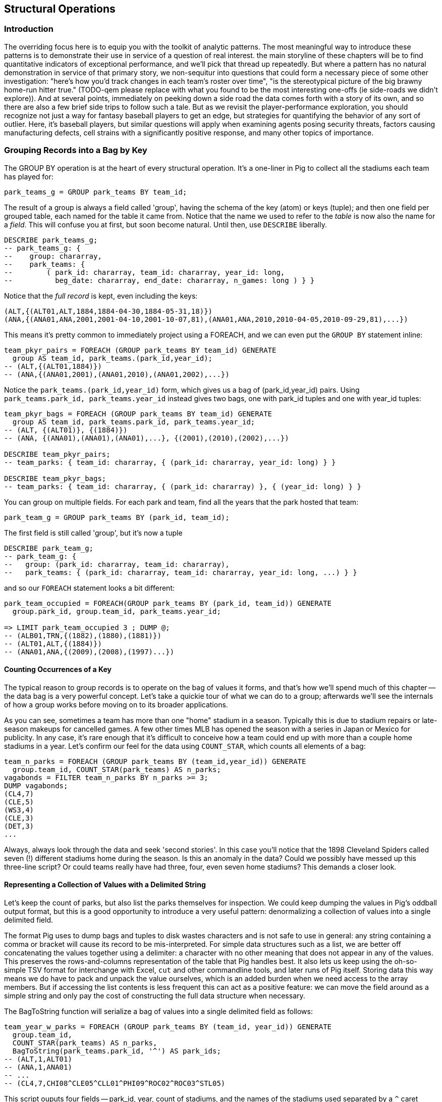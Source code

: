 
== Structural Operations

=== Introduction

The overriding focus here is to equip you with the toolkit of analytic patterns.
The most meaningful way to introduce these patterns is to demonstrate their use in service of a question of real interest.
the main storyline of these chapters will be to find quantitative indicators of exceptional performance, and we'll pick that thread up repeatedly.
But where a pattern has no natural demonstration in service of that primary story, we non-sequitur into questions that could form a necessary piece of some other investigation:
"here's how you'd track changes in each team's roster over time", "is the stereotypical picture of the big brawny home-run hitter true." (TODO-qem please replace with what you found to be the most interesting one-offs (ie side-roads we didn't explore)).
And at several points, immediately on peeking down a side road the data comes forth with a story of its own, and so there are also a few brief side trips to follow such a tale.
But as we revisit the player-performance exploration, you should recognize not just a way for fantasy baseball players to get an edge, but strategies for quantifying the behavior of any sort of outlier. Here, it's baseball players, but similar questions will apply when examining agents posing security threats, factors causing manufacturing defects, cell strains with a significantly positive response, and many other topics of importance.

=== Grouping Records into a Bag by Key

The GROUP BY operation is at the heart of every structural operation. It's a
one-liner in Pig to collect all the stadiums each team has played for:

------
park_teams_g = GROUP park_teams BY team_id;
------

The result of a group is always a field called 'group', having the schema of
the key (atom) or keys (tuple); and then one field per grouped table, each
named for the table it came from. Notice that the name we used to refer to
the _table_ is now also the name for a _field_. This will confuse you at
first, but soon become natural. Until then, use `DESCRIBE` liberally.

------
DESCRIBE park_teams_g;
-- park_teams_g: {
--    group: chararray,
--    park_teams: {
--        ( park_id: chararray, team_id: chararray, year_id: long,
--          beg_date: chararray, end_date: chararray, n_games: long ) } }
------

Notice that the _full record_ is kept, even including the keys:

------
(ALT,{(ALT01,ALT,1884,1884-04-30,1884-05-31,18)})
(ANA,{(ANA01,ANA,2001,2001-04-10,2001-10-07,81),(ANA01,ANA,2010,2010-04-05,2010-09-29,81),...})
------

This means it's pretty common to immediately project using a FOREACH, and we
can even put the `GROUP BY` statement inline:

------
team_pkyr_pairs = FOREACH (GROUP park_teams BY team_id) GENERATE
  group AS team_id, park_teams.(park_id,year_id);
-- (ALT,{(ALT01,1884)})
-- (ANA,{(ANA01,2001),(ANA01,2010),(ANA01,2002),...})
------

Notice the `park_teams.(park_id,year_id)` form, which gives us a bag of
(park_id,year_id) pairs. Using `park_teams.park_id, park_teams.year_id`
instead gives two bags, one with park_id tuples and one with year_id tuples:

------
team_pkyr_bags = FOREACH (GROUP park_teams BY team_id) GENERATE
  group AS team_id, park_teams.park_id, park_teams.year_id;
-- (ALT, {(ALT01)}, {(1884)})
-- (ANA, {(ANA01),(ANA01),(ANA01),...}, {(2001),(2010),(2002),...})

DESCRIBE team_pkyr_pairs;
-- team_parks: { team_id: chararray, { (park_id: chararray, year_id: long) } }

DESCRIBE team_pkyr_bags;
-- team_parks: { team_id: chararray, { (park_id: chararray) }, { (year_id: long) } }
------

You can group on multiple fields.  For each park and team, find all the years
that the park hosted that team:

------
park_team_g = GROUP park_teams BY (park_id, team_id);
------

The first field is still called 'group', but it's now a tuple

------
DESCRIBE park_team_g;
-- park_team_g: {
--   group: (park_id: chararray, team_id: chararray),
--   park_teams: { (park_id: chararray, team_id: chararray, year_id: long, ...) } }
------

and so our `FOREACH` statement looks a bit different:

------
park_team_occupied = FOREACH(GROUP park_teams BY (park_id, team_id)) GENERATE
  group.park_id, group.team_id, park_teams.year_id;

=> LIMIT park_team_occupied 3 ; DUMP @;
-- (ALB01,TRN,{(1882),(1880),(1881)})
-- (ALT01,ALT,{(1884)})
-- (ANA01,ANA,{(2009),(2008),(1997)...})
------

==== Counting Occurrences of a Key

The typical reason to group records is to operate on the bag of values it
forms, and that's how we'll spend much of this chapter -- the data bag is a
very powerful concept. Let's take a quickie tour of what we can do to a
group; afterwards we'll see the internals of how a group works before moving
on to its broader applications.

As you can see, sometimes a team has more than one "home" stadium in a
season. Typically this is due to stadium repairs or late-season makeups for
cancelled games. A few other times MLB has opened the season with a series in
Japan or Mexico for publicity. In any case, it's rare enough that it's
difficult to conceive how a team could end up with more than a couple home
stadiums in a year. Let's confirm our feel for the data using `COUNT_STAR`,
which counts all elements of a bag:

------
team_n_parks = FOREACH (GROUP park_teams BY (team_id,year_id)) GENERATE
  group.team_id, COUNT_STAR(park_teams) AS n_parks;
vagabonds = FILTER team_n_parks BY n_parks >= 3;
DUMP vagabonds;
(CL4,7)
(CLE,5)
(WS3,4)
(CLE,3)
(DET,3)
...
------

Always, always look through the data and seek 'second stories'. In this case
you'll notice that the 1898 Cleveland Spiders called seven (!) different
stadiums home during the season. Is this an anomaly in the data? Could we
possibly have messed up this three-line script? Or could teams really have had
three, four, even seven home stadiums? This demands a closer look.

==== Representing a Collection of Values with a Delimited String

Let's keep the count of parks, but also list the parks themselves for
inspection.  We could keep dumping the values in Pig's oddball output format,
but this is a good opportunity to introduce a very useful pattern:
denormalizing a collection of values into a single delimited field.

The format Pig uses to dump bags and tuples to disk wastes characters and is not safe to use in
general: any string containing a comma or bracket will cause its record to be mis-interpreted. For
simple data structures such as a list, we are better off concatenating the values together using a
delimiter: a character with no other meaning that does not appear in any of the values. This
preserves the rows-and-columns representation of the table that Pig handles best. It also lets us
keep using the oh-so-simple TSV format for interchange with Excel, `cut` and other commandline
tools, and later runs of Pig itself. Storing data this way means we do have to pack and unpack the
value ourselves, which is an added burden when we need access to the array members. But if accessing
the list contents is less frequent this can act as a positive feature: we can move the field around
as a simple string and only pay the cost of constructing the full data structure when necessary.

The BagToString function will serialize a bag of values into a single
delimited field as follows:

------
team_year_w_parks = FOREACH (GROUP park_teams BY (team_id, year_id)) GENERATE
  group.team_id,
  COUNT_STAR(park_teams) AS n_parks,
  BagToString(park_teams.park_id, '^') AS park_ids;
-- (ALT,1,ALT01)
-- (ANA,1,ANA01)
-- ...
-- (CL4,7,CHI08^CLE05^CLL01^PHI09^ROC02^ROC03^STL05)
------

This script ouputs four fields -- park_id, year, count of stadiums, and the
names of the stadiums used separated by a `^` caret delimiter. Like colon
':', comma `,`, and slash '/', it doesn't need to be escaped at the
commandline; like those and semicolon `;`, pipe `|`, and bang `!`, it is
visually lightweight and can be avoided within a value.  Don't use the wrong
delimiter for addresses ("Fargo, ND"), dates ("2014-08-08T12:34:56+00:00"),
paths (`/tmp/foo`) or unsanitized free text (`It's a girl! ^_^ \m/ |:-)`).

Since the park ids are formed from the first characters of the city name, we
can recognize that the Spiders' home fields include two stadiums in Cleveland
plus "home" stadiums in Philadelphia, Rochester, St. Louis, and Chicago.
These aren't close enough to be alternatives in case of repairs, and 1898
baseball did not call for publicity tours. Were they rotating among these
fields, or just spending a day or so at each? Let's see how many were played
at each stadium.

==== Representing a Complex Data Structure with a Delimited String

Instead of a simple list of park ids, we'd now like to serialize a collection
of (park id, number of games) pairs. We can handle this case, and the case
where we want to serialize an object with simple attribute-value pairs, by
using two delimiters: one for separating list elements and one for delimiting
its contents.

--------
team_year_w_pkgms = FOREACH (GROUP park_teams BY (team_id,year_id)) {
  pty_ordered     = ORDER park_teams BY n_games DESC;
  pk_ng_pairs     = FOREACH pty_ordered GENERATE
    CONCAT(park_id, ':', (chararray)n_games) AS pk_ng_pair;
  GENERATE group.team_id, group.year_id,
    COUNT_STAR(park_teams) AS n_parks,
    BagToString(pk_ng_pairs,'|') AS pk_ngs;
  };
--------

Whoa, a few new things going on here. We've snuck the ORDER BY statement into
a few previous examples even though it won't be covered until later in the
chapter (REF), but always as a full-table operator. Here we're using it
within the body of a FOREACH to sort each bag locally, rather than a total
sort of the table as a whole. In most cases an ORDER BY in the first slot (as
the above) has the nice property of being "free": we just ask Hadoop to do a
secondary-sort on the data as it lands on the reducer.

After the `ORDER BY` statement, we use a _nested_ `FOREACH` to staple each
park onto the number of games at that park, delimited with a colon. (Along
the way you'll see we also typecast the n_games value, since the CONCAT
method expects a `chararray`.) The final GENERATE line creates records naming
the team, the count of parks, and the list of park-usages pairs:

------
ALT  1   ALT01:18
ANA  1   ANA01:82
...
CL4  7   CLE05:40|PHI09:9|STL05:2|ROC02:2|CLL01:2|CHI08:1|ROC03:1
------


Out of http://www.baseball-reference.com/teams/CLV/1898.shtml[156 games] that
season, the Spiders played only 42 in Cleveland. They held 15 "home games" in
other cities, and played _ninety-nine_ away games -- in all, nearly
three-quarters of their season on the road.

The http://www.baseballlibrary.com/chronology/byyear.php?year=1898[Baseball
Library Chronology] sheds some light. It turns out that labor problems
prevented play at their home or any other stadium in Cleveland for a stretch
of time, and so they relocated to Philadelphia while that went on. What's
more, on June 19th police arrested the entire team _during_ footnote:[The
Baseball Library Chronology does note that "not so coincidentally‚ the
Spiders had just scored to go ahead 4-3‚ so the arrests assured Cleveland of
a victory."  Sounds like the officers, not devoid of hometown pride, might
have enjoyed a few innings of the game first.] a home game for violating the
Sunday "blue laws" footnote:[As late as 1967, selling a 'Corning Ware dish
with lid' in Ohio was still enough to get you convicted of "Engaging in
common labor on Sunday":
www.leagle.com/decision/19675410OhioApp2d44_148]. Little wonder the Spiders
decided to take their talents elsewhere than Cleveland! The following year
they played 50 straight on the road, won fewer than 13% of their games
overall (20-134, the worst single-season record ever) and immediately
disbanded at season's end.

==== Representing a Complex Data Structure with a JSON-encoded String

So their extreme position is not a mistake; is it an anomaly? The first three
characters of the park id mirror the city name, so we can identify not just
alternative parks but season spent in alternative cities. And since an 1898
season is quite pre-modern, let's also keep around the year_id field to see
what it says.

------
-- Prepare the city field
pktm_city     = FOREACH park_teams GENERATE
  team_id, year_id, park_id, n_games,
  SUBSTRING(park_id, 0,3) AS city;

-- First grouping: stats about each city of residence
pktm_stats = FOREACH (GROUP pktm_city BY (team_id, year_id, city)) {
  pty_ordered   = ORDER   pktm_city BY n_games DESC;
  pk_ct_pairs   = FOREACH pty_ordered GENERATE CONCAT(park_id, ':', (chararray)n_games);
  GENERATE
    group.team_id,
    group.year_id,
    group.city                   AS city,
    COUNT_STAR(pktm_city)        AS n_parks,
    SUM(pktm_city.n_games)       AS n_city_games,
    MAX(pktm_city.n_games)       AS max_in_city,
    BagToString(pk_ct_pairs,'|') AS parks
    ;
};

------

The records we're forming are significantly more complex this time. With
fields of numbers or constrained categorical values, stapling together
delimited values is a fine approach. But when fields become this complex, or
when there's any danger of stray delimiters sneaking into the record, if
you're going to stick with TSV you are better off using JSON encoding to
serialize the field. It's a bit more heavyweight but nearly as portable, and
it happy bundles complex structures and special characters to hide within TSV
files. footnote:[And if nether JSON nor simple-delimiter is appropriate, use
Parquet or Trevni, big-data optimized formats that support complex data
structures. As we'll explain in chapter (REF), those are your three choices:
TSV with delimited fields; TSV with JSON fields or JSON lines on their own;
or Parquet/Trevni. We don't recommend anything further.]

TODO: make the code better match the story here, make the record a bit less
byzantine.

------
-- Next, assemble full picture:
farhome_gms = FOREACH (GROUP pktm_stats BY (team_id, year_id)) {
  pty_ordered   = ORDER   pktm_stats BY n_city_games DESC;
  city_pairs    = FOREACH pty_ordered GENERATE CONCAT(city, ':', (chararray)n_city_games);
  n_home_gms    = SUM(pktm_stats.n_city_games);
  n_main_city   = MAX(pktm_stats.n_city_games);
  n_main_park   = MAX(pktm_stats.max_in_city);
  -- a nice trick to make the modern-ness easily visible while scanning the data:
  is_modern     = (group.year_id >= 1905 ? 'mod' : NULL);
  --
  GENERATE group.team_id, group.year_id,
    is_modern                      AS is_modern,
    n_home_gms                     AS n_home_gms,
    n_home_gms - n_main_city       AS n_farhome_gms,
    n_home_gms - n_main_park       AS n_althome_games,
    COUNT_STAR(pktm_stats)         AS n_cities,
    BagToString(city_pairs,'|')    AS cities,
    BagToString(pktm_stats.parks,'|')    AS parks
    ;
};
farhome_gms = ORDER farhome_gms BY n_cities DESC, n_farhome_gms DESC;

------

Here's a sample of the output:

------
CL4	1898	   	57	17	17	6	CLE:40|PHI:9|ROC:3|STL:2|CLL:2|CHI:1	CLE05:40|PHI09:9|ROC02:2|ROC03:1|STL05:2|CLL01:2|CHI08:1
CLE	1902	   	65	5 	5 	5	CLE:60|FOR:2|COL:1|CAN:1|DAY:1   CLE05:60|FOR03:2|COL03:1|CAN01:1|DAY01:1
...
MON	2003	mod	81	22	22	2	MON:59|SJU:22                       	MON02:59|SJU01:22
MON	2004	mod	80	21	21	2	MON:59|SJU:21                       	MON02:59|SJU01:21
...
CHA	1969	mod	81	11	11	2	CHI:70|MIL:11                       	CHI10:70|MIL05:11
CHA	1968	mod	81	9 	9 	2	CHI:72|MIL:9                        	CHI10:72|MIL05:9
BRO	1957	mod	77	8 	8 	2	NYC:69|JER:8                        	NYC15:69|JER02:8
------

Inspecting the data answers the question of whether the Spiders were an
outlier: no. Considered against the teams of their era, they look much more
normal. In the early days baseball was still literally getting its act together
and teams hopped around frequently. Since 1905, no team has seen home bases
in three cities, and the three cases where a team spent any significant time
in an alternate city each tell a notable story.

In 2003 and 2004, les pauvres Montreal Expos were sentenced to play 22 "home"
games in San Juan (Puerto Rico) and only 59 back in Montreal. The rudderless
franchise had been sold back to the league itself and was being shopped
around in preparation for a move to Washington, DC. With no real stars, no
home-town enthusiasm, and no future in Montreal, MLB took the opportunity to
build its burgeoning fanbase in Latin America and so deployed the team to
Puerto Rico part-time. The 1968-1969 Chicago White Sox (CHA) were similarly
nation-building in Milwaukee; the owner of the 1956-1957 Brooklyn Dodgers
slipped them away for a stint in New Jersey in order to pressure Brooklyn for
a new stadium.

You won't always want to read a second story to the end as we have here, but
it's important to at least identify unusual features of your data set -- they
may turn out to explain more than you'd think.

NOTE: In traditional analysis with sampled data, edge cases undermine the
data, presenting the spectre of a non-representative sample or biased
result. In big data analysis on comprehensive data, the edge cases _prove_
the data. Here's what we mean. Since 1904, only a very few teams have
multiple home stadiums, and no team has had more than two home stadiums in a
season. Home-field advantage gives a significant edge: the home team plays
the deciding half of the final inning, their roster is constructed to take
advantage of the ballpark's layout, and players get to eat home-cooked meals,
enjoy the cheers of encouraging fans, and spend a stretch of time in one
location. The Spiders and Les Expos and a few others enjoyed only part of
those advantages. XX % of our dataset is pre-modern and Y% had six or more
home games in multiple cities.

With a data set this small there's no good way to control for these unusual
circumstances, and so they represent outliers that taint our results. With a
large and comprehensive data set those small fractions would represent
analyzable populations of their own. With millions of seasons, we could
conceivably baseline the jet-powered computer-optimized schedules of the
present against the night-train wanderjahr of Cleveland Spiders and other
early teams.

=== Group and Aggregate

Some of the happiest moments you can have analyzing a massive data set come
when you are able to make it a slightly less-massive data set.  Aggregate
functions -- ones that turn the whole of a group into a scalar value -- are
the best path to this joy.

==== Aggregate Statistics of a Group

In the previous chapter, we used each player's seasonal counting stats --
hits, home runs, and so forth -- to estimate seasonal rate stats -- how well
they get on base (OPS), how well they clear the bases (SLG) and an overall
estimate of offensive performance (OBP). But since we were focused on
pipeline operations, we only did so on a season-by-season basis.

A group-and-aggregate on the seasonal stats starts us on the path to
characterizing each player's career:

------
bat_careers = FOREACH (GROUP bat_seasons BY player_id) {
  team_ids = DISTINCT bat_seasons.team_id;
  totG   = SUM(bat_seasons.G);   totPA  = SUM(bat_seasons.PA);  totAB  = SUM(bat_seasons.AB);
  totH   = SUM(bat_seasons.H);   totBB  = SUM(bat_seasons.BB);  totHBP = SUM(bat_seasons.HBP); totR   = SUM(bat_seasons.R);
  toth1B = SUM(bat_seasons.h1B); toth2B = SUM(bat_seasons.h2B); toth3B = SUM(bat_seasons.h3B); totHR  = SUM(bat_seasons.HR);
  OBP    = 1.0*(totH + totBB + totHBP) / totPA;
  SLG    = 1.0*(toth1B + 2*toth2B + 3*toth3B + 4*totHR) / totAB;
  GENERATE
    group                          AS player_id,
    COUNT_STAR(bat_seasons)        AS n_seasons,
    COUNT_STAR(team_ids)           AS n_distinct_teams,
    MIN(bat_seasons.year_id)	     AS beg_year,
    MAX(bat_seasons.year_id)       AS end_year,
    totG   AS G,   totPA  AS PA,  totAB  AS AB,
    totH   AS H,   totBB  AS BB,  totHBP AS HBP,
    toth1B AS h1B, toth2B AS h2B, toth3B AS h3B, totHR AS HR,
    OBP AS OBP, SLG AS SLG, (OBP + SLG) AS OPS
    ;
};

------

==== Completely Summarizing a Field


In the preceding case, the aggregate functions were used to create an output
table with similar structure to the input table, but at a coarser-grained
relational level: career rather than season. The result was a new table to
analyze, not a conceptual report.

Statistical aggregations also let you summarize groups and tables with
well-understood descriptive statistics. By sketching their essential
characteristics at dramatically smaller size, we make the data easier to work
with but more importantly we make it possible to comprehend.

The following functions are built in to Pig:

* Count of all values: `COUNT_STAR(bag)`
* Count of non-Null values: `COUNT(bag)`
* Minimum / Maximum non-Null value: `MIN(bag)` / `MAX(bag)`
* Sum of non-Null values: `SUM(bag)`
* Average of non-Null values: `AVG(bag)`

There are a few additional summary functions that aren't native features of Pig, but are offered by
Linkedin's might-as-well-be-native DataFu package. footnote:[If you've forgotten/never quite learned
what those functions mean, hang on for just a bit and we'll demonstrate them in context. If that
still doesn't do it, set a copy of http://www.amazon.com/dp/039334777X[Naked Statistics] or
http://www.amazon.com/Head-First-Statistics-Dawn-Griffiths/dp/0596527586[Head First Statistics] next
to this book. Both do a good job of efficiently imparting what these functions mean and how to use
them without assuming prior expertise or interest in mathematics. This is important material
though. Every painter of landscapes must know how to convey the essence of a
https://www.youtube.com/watch?v=YLO7tCdBVrA[happy little tree] using a few deft strokes and not the
prickly minutae of its 500 branches; the above functions are your brushes footnote:[Artist/Educator
Bob Ross: "Anyone can paint, all you need is a dream in your heart and a little bit of practice" --
hopefully you're feeling the same way about Big Data analysis.].

* Cardinality (i.e. the count of distinct values): combine the `DISTINCT` operation and the `COUNT_STAR` function as demonstrated below, or use the DataFu `HyperLogLogPlusPlus` UDF
* Variance of non-Null values: `VAR(bag)`, using the `datafu.pig.stats.VAR` UDF
* Standard Deviation of non-Null values: `SQRT(VAR(bag))`
* Quantiles: `Quantile(bag)` or `StreamingQuantile(bag)`
* Median (50th Percentile Value) of a Bag: `Median(bag)` or `StreamingMedian(bag)`

The previous chapter (REF) has details on how to use UDFs, and so we're going to leave the details
of that to the sample code. You'll also notice we list two functions for quantile and for median.
Finding the exact median or other quantiles (as the Median/Quantile UDFs do) is costly at large
scale, and so a good approximate algorithm (StreamingMedian/StreamingQuantile) is well
appreciated. Since the point of this stanza is to characterize the values for our own sense-making,
the approximate algorithms are appropriate. We'll have much more to say about why finding quantiles
is costly, why finding averages isn't, and what to do about it in the Statistics chapter (REF).

------
weight_yr_stats = FOREACH (GROUP bat_seasons BY year_id) {
  dist         = DISTINCT bat_seasons.weight;
  sorted_a     = FILTER   bat_seasons.weight BY weight IS NOT NULL;
  sorted       = ORDER    sorted_a BY weight;
  some         = LIMIT    dist.weight 5;
  n_recs       = COUNT_STAR(bat_seasons);
  n_notnulls   = COUNT(bat_seasons.weight);
  GENERATE
    group,
    AVG(bat_seasons.weight)        AS avg_val,
    SQRT(VAR(bat_seasons.weight))  AS stddev_val,
    MIN(bat_seasons.weight)        AS min_val,
    FLATTEN(ApproxEdgeile(sorted)) AS (p01, p05, p50, p95, p99),
    MAX(bat_seasons.weight)        AS max_val,
    --
    n_recs                         AS n_recs,
    n_recs - n_notnulls            AS n_nulls,
    COUNT_STAR(dist)               AS cardinality,
    SUM(bat_seasons.weight)        AS sum_val,
    BagToString(some, '^')         AS some_vals
    ;
};

------

==== Summarizing Aggregate Statistics of a Full Table

To summarize the statistics of a full table, we use a `GROUP ALL` statement. That is, instead of `GROUP [table] BY [key]`, write `GROUP [table] ALL`. Everything else is as usual:

.Summary of Weight Field
------
weight_summary = FOREACH (GROUP bat_seasons ALL) {
  dist         = DISTINCT bat_seasons.weight;
  sorted_a     = FILTER   bat_seasons.weight BY weight IS NOT NULL;
  sorted       = ORDER    sorted_a BY weight;
  some         = LIMIT    dist.weight 5;
  n_recs       = COUNT_STAR(bat_seasons);
  n_notnulls   = COUNT(bat_seasons.weight);
  GENERATE
    group,
    AVG(bat_seasons.weight)             AS avg_val,
    SQRT(VAR(bat_seasons.weight))       AS stddev_val,
    MIN(bat_seasons.weight)             AS min_val,
    FLATTEN(ApproxEdgeile(sorted))  AS (p01, p05, p50, p95, p99),
    MAX(bat_seasons.weight)             AS max_val,
    n_recs                          AS n_recs,
    n_recs - n_notnulls             AS n_nulls,
    COUNT_STAR(dist)                AS cardinality,
    SUM(bat_seasons.weight)         AS sum_val,
    BagToString(some, '^')          AS some_vals
    ;
};
------

As we hope you readily recognize, using the `GROUP ALL` operation can be
dangerous, as it requires bringing all the data onto a single reducer.

We're safe here, even on larger datasets, because all but one of the
functions we supplied above are efficiently 'algebraic': they can be
significantly performed in the map phase and combiner'ed. This eliminates
most of the data before the reducer. The cardinality calculation, done here
with a nested DISTINCT operation, is the only real contributor to
reducer-side data size. For this dataset its size is manageable, and if it
weren't there is a good approximate cardinality function. We'll explain the
why and the how of algebraic functions and these approximate methods in the
Statistics chapter.  But you'll get a good feel for what is and isn't
efficient through the examples in this chapter.)
    
NOTE: Note the syntax of the full-table group statement. There's no I in
TEAM, and no BY in GROUP ALL.

==== Summarizing the Length of a String Field

We showed how to examine the constituents of a string field in the preceding
chapter, under "Tokenizing a String" (REF). But for forensic purposes similar
to the prior example, it's useful to summarize their length distribution.

.Summary of a String Field
------
name_first_summary_0 = FOREACH (GROUP bat_seasons ALL) {
  dist       = DISTINCT bat_seasons.name_first;
  lens       = FOREACH  bat_seasons GENERATE SIZE(name_first) AS len;
  --
  n_recs     = COUNT_STAR(bat_seasons);
  n_notnulls = COUNT(bat_seasons.name_first);
  --
  examples   = LIMIT    dist.name_first 5;
  snippets   = FOREACH  examples GENERATE (SIZE(name_first) > 15 ? CONCAT(SUBSTRING(name_first, 0, 15),'…') : name_first) AS val;
  GENERATE
    group,
    'name_first'                   AS var:chararray,
    MIN(lens.len)                  AS minlen,
    MAX(lens.len)                  AS maxlen,
    --
    AVG(lens.len)                  AS avglen,
    SQRT(VAR(lens.len))            AS stdvlen,
    SUM(lens.len)                  AS sumlen,
    --
    n_recs                         AS n_recs,
    n_recs - n_notnulls            AS n_nulls,
    COUNT_STAR(dist)               AS cardinality,
    MIN(bat_seasons.name_first)    AS minval,
    MAX(bat_seasons.name_first)    AS maxval,
    BagToString(snippets, '^')     AS examples,
    lens  AS lens
    ;
};

name_first_summary = FOREACH name_first_summary_0 {
  sortlens   = ORDER lens  BY len;
  pctiles    = ApproxEdgeile(sortlens);
  GENERATE
    var,
    minlen, FLATTEN(pctiles) AS (p01, p05, p10, p50, p90, p95, p99), maxlen,
    avglen, stdvlen, sumlen,
    n_recs, n_nulls, cardinality,
    minval, maxval, examples
    ;
};

------

=== Calculating the Distribution of Numeric Values with a Histogram

One of the most common uses of a group-and-aggregate is to create a histogram
showing how often each value (or range of values) of a field occur. This
calculates the distribution of seasons played -- that is, it counts the
number of players whose career lasted only a single season; who played for
two seasons; and so forth, up

.Histogram of Number of Seasons
------
vals = FOREACH bat_careers GENERATE n_seasons AS bin;
seasons_hist = FOREACH (GROUP vals BY bin) GENERATE
  group AS bin, COUNT_STAR(vals) AS ct;

vals = FOREACH (GROUP bat_seasons BY (player_id, name_first, name_last)) GENERATE
  COUNT_STAR(bat_seasons) AS bin, flatten(group);
seasons_hist = FOREACH (GROUP vals BY bin) {
  some_vals = LIMIT vals 3;
  GENERATE group AS bin, COUNT_STAR(vals) AS ct, BagToString(some_vals, '|');
};
------

So the pattern here is to

* project only the values,
* Group by the values,
* Produce the group as key and the count as value.

==== Binning Data for a Histogram

Generating a histogram for games just as above produces mostly-useless output. There's no material difference between a career of 2000 games and one of 2001 games, but each value receives its own count -- making it hard to distinguish the density of 1-, 2-, and 3-count bins near 1000 games from the 1-, 2-, and 3-count bins near 1500 games. 

------
-- Meaningless
G_vals = FOREACH bat_seasons GENERATE G AS val;
G_hist = FOREACH (GROUP G_vals BY val) GENERATE
  group AS val, COUNT_STAR(G_vals) AS ct;
------

Instead, we will bin the data: divide by the bin size (50 in this case), force it to be a whole number using the `FLOOR` function footnote:[Since G is an `int`, you can probably leave off the `FLOOR` function. Your version might run 1% faster, but anyone reading our version knows _exactly_ what it means.], and then multiply back by the bin size. Values of 0, 12 and 49 all go to the `0` bin; Pete Rose's 3,562 games played becomes the only occupant of bin 3550.

------
-- Binning makes it sensible
G_vals = FOREACH bat_seasons GENERATE 50*FLOOR(G/50) AS val;
G_hist = FOREACH (GROUP G_vals BY val) GENERATE
  group AS val, COUNT_STAR(G_vals) AS ct;
------

The

===== Games Played -- linear

image::images/06-histograms-career_G-linear.png[Histogram of Career Games (linear axes)]

==== Choosing a Bin Size

What binsize? These zoom in on the tail -- more than 2000 games played. A bin size of 200 is too coarse; it washes out the legitimate gaps. The bin size of 2 is too fine -- the counts are small and there are many trivial gaps. We chose a bin size of 50 games; it's meaningful (50 games represents about 1/3 of a season), it gives meaty counts per bin even when the population starts to become sparse, while preserving the gaps that demonstrate the epic scope of Pete Rose's career.

===== Binsize too small

image::images/06-histograms-career_G-binsize_2.png[]

===== Binsize too large

image::images/06-histograms-career_G-binsize_200.png[]

==== Interpreting Histograms and Quantiles

Different underlying mechanics will give different distributions.

The histogram of career games 

===== Games Played -- linear

images::images/06-histograms-career_G-linear.png[Histogram of Career Games, Linear Axis]

===== Games Played -- Log-Log plot

It's easier to understand distributions that span as many orders of magnitude in both value and count, as this one does, using a 'log-log graph'. On a log-log graph, the axes display their original values but arrange them so that the same distance separates 1 from 10 as 10 from 100 and so on for any _ratio_ of values. 

It is _not_ a long-tail distribution, as you can see by comparing a power-law fit (which is always a straight line on a log-log graph) to the actual curve.

images::images/06-histograms-career_G-loglog.png[Histogram of Career Games, Log-Log plot]

==== Binning Data into Exponentially Sized Buckets

In contrast, webpage views known to be are one of many phenomena that obey the "long-tail" distribution, as we can see by generating a histogram of hourly pageview counts for each Wikipedia page footnote:[For 11pm UTC on Oct 2nd, 2008, because that was what was nearby]. Since the data is so sharply exponential, we are better off binning it _logarithmically_. To do so we take the log of the value, chunk it (using the multiply-floor-undo method again), and then take the exponential to restore a representative value for the bin. (You'll notice we avoid trouble taking the logarithm of zero by feeding it an insignificantly small number instead. This lets zero be included in the processing without materially altering the result)

------
pagecount_views = LOAD '/data/out/wikipedia/pagecount-views.tsv' AS (val:long);

view_vals = FOREACH pagecount_views GENERATE
  (long)EXP( FLOOR(LOG((val == 0 ? 0.001 : val)) * 10)/10.0) AS bin;
hist_wp_view = FOREACH (GROUP view_vals BY bin) GENERATE
  group AS bin, COUNT_STAR(view_vals) AS ct;
------

images::06-histograms-pageviews-loglog.png[Histogram of Wikipedia Hourly Pageviews, Log-Log plot]

The  result indeed is a nice sharp line on the log-log plot, and the logarithmic bins did a nice job of accumulating robust counts while preserving detail. Logarithmic bins are generally a better choice any time you're using a logarithmic x-axis because it means that the span of each bin is visually the same size, aiding interpretation.

As you can see, you don't have to only bin linearly. Apply any function that takes piecewise segments of the domain and maps them sequentially to the integers, then undo that function to map those integers back to a central value of each segment. The Wikipedia webserver logs data also includes the total _bytes_ transferred per page; this data spans such a large range that we end up binning both logarithmically (to tame the upper range of values) and linearly (to tame the lower range of values) -- see the sample code for details.

==== Creating Pig Macros for Common Stanzas

------
DEFINE histogram(table, key) RETURNS dist {
  vals = FOREACH $table GENERATE $key;
  $dist = FOREACH (GROUP vals BY $key) GENERATE
    group AS val, COUNT_STAR(vals) AS ct;
};

DEFINE binned_histogram(table, key, binsize, maxval) RETURNS dist {
  numbers = load_numbers_10k();
  vals = FOREACH $table GENERATE (ROUND($key / $binsize) * $binsize) AS bin;
  all_bins = FOREACH numbers GENERATE (num0 * $binsize) AS bin;
  all_bins = FILTER  all_bins BY (bin <= $maxval);
  $dist = FOREACH (COGROUP vals BY bin, all_bins BY bin) GENERATE
    group AS bin, (COUNT_STAR(vals) == 0L ? Null : COUNT_STAR(vals)) AS ct;
};
------

==== Distribution of Games Played

------
season_G_hist = histogram(bat_seasons, 'G');
career_G_hist = binned_histogram(bat_careers, 'G', 50, 3600);

career_G_hist_2   = binned_histogram(bat_careers, 'G', 2, 3600);
career_G_hist_200 = binned_histogram(bat_careers, 'G', 200, 3600);

career_HR_hist = binned_histogram(bat_careers, 'HR', 10, 800);
------


===== Games Played

image::images/06-histograms-career_G-linear.png[histogram]

==== Distribution of Games Played



===== Height

image::images/06-baseball_height_histogram.png[histogram]

===== Weight

image::images/06-baseball_weight_histogram.png[histogram]

==== Extreme Populations and Confounding Factors

To reach the major leagues, a player must possess multiple extreme
attributes: ones that are easy to measure, like being tall or being born in a
country where baseball is popular; and ones that are not, like field vision,
clutch performance, the drive to put in outlandishly many hours practicing
skills. Any time you are working with extremes as we are, you must be very
careful to assume their characteristics resemble the overall population's.

Here again are the graphs for players' height and weight, but now graphed
against (in light blue) the distribution of height/weight for US males aged
20-29 footnote:[US Census Department, Statistical Abstract of the United States.
Tables 206 and 209, Cumulative Percent Distribution of Population by
(Weight/Height) and Sex, 2007-2008; uses data from the U.S. National Center
for Health Statistics].

The overall-population distribution is shown with light blue bars, overlaid
with a normal distribution curve for illustrative purposes. The population of
baseball players deviates predictably from the overall population: it's an
advantage to The distribution of player weights, meanwhile, is shifted
somewhat but with a dramatically smaller spread.

Surely at least baseball players are born and die like the rest of us, though?


===== Distribution of Birth and Death day of year

.Vital Stats pt 1
------
vitals = FOREACH peeps GENERATE
  height_in,
  10*CEIL(weight_lb/10.0) AS weight_lb,
  birth_month,
  death_month;

birth_month_hist = histogram(vitals, 'birth_month');
death_month_hist = histogram(vitals, 'death_month');
height_hist = histogram(vitals, 'height_in');
weight_hist = histogram(vitals, 'weight_lb');
------

.Vital Stats pt 2
------
peep_stats = FOREACH (GROUP attr_vals_nn ALL) GENERATE
  BagToMap(CountVals(attr_vals_nn.attr)) AS cts:map[long];
peep_hist = FOREACH (GROUP attr_vals BY (attr, val)) {
  ct = COUNT_STAR(attr_vals);
  GENERATE
    FLATTEN(group) AS (attr, val),
    ct             AS ct
    -- , (float)ct / ((float)peep_stats.ct) AS freq
    ;
};
peep_hist = ORDER peep_hist BY attr, val;
one = LOAD '$data_dir/stats/numbers/one.tsv' AS (num:int);
ht = FOREACH one GENERATE peep_stats.cts#'height';
------

===== Births 

image::images/06-BirthsByMonth-Baseball_vs_US.png[histogram]

===== Deaths

image::images/06-DeathsByMonth-Baseball_vs_US.png[histogram]

==== Don't Trust Distributions at the Tails

A lot of big data analyses explore population extremes: manufacturing
defects, security threats, disease carriers, peak performers.  Elements
arrive into these extremes exactly because multiple causative features drive
them there (such as an advantageous height or birth month); and a host of
other conflated features follow from those deviations (such as those stemming
from the level of fitness athletes maintain).

So whenever you are examining populations of outliers, you cannot depend on
their behavior resembling the universal population. Normal distributions may
not remain normal and may not even retain a central tendency; independent
features in the general population may become tightly coupled in the outlier
group; and a host of other easy assumptions become invalid. Stay alert.


==== Calculating a Relative Distribution Histogram

The histograms we've calculated have results in terms of counts. The results do a better general job of enforcing comparisons if express them as relative frequencies: as fractions of the total count. You know how to find the total:

------
HR_stats = FOREACH (GROUP bats BY ALL) GENERATE COUNT_STAR(bats) AS n_players;
------

The problem is that HR_stats is a single-row table, and so not something we can use directly in a FOREACH expression. Pig gives you a piece of syntactic sugar for this specific case of a one-row table footnote:[called 'scalar projection' in Pig terminology]: project the value as tablename.field as if it were an inner bag, but slap the field's type (in parentheses) in front of it like a typecast expression:

------
HR_stats = FOREACH (GROUP bats BY ALL) GENERATE COUNT_STAR(bats) AS n_total;
HR_hist  = FOREACH (GROUP bats BY HR) {
  ct = COUNT_STAR(bats);
  GENERATE HR as val,
    ct/( (long)HR_stats.n_total ) AS freq,
    ct;
};
------

Typecasting the projected field as if you were simply converting the schema of a field from one scalar type to another acts as a promise to Pig  that what looks like column of possibly many values will turn out to have only row. In return, Pig will understand that you want a sort of über-typecast of the projected column into what is effectively its literal value.

==== Re-injecting global values

Sometimes things are more complicated, and what you'd like to do is perform light synthesis of the results of some initial Hadoop jobs, then bring them back into your script as if they were some sort of "global variable". But a pig script just orchestrates the top-level motion of data: there's no good intrinsic ways to bring the result of a step into the declaration of following steps. You can use a backhoe to tear open the trunk of your car, but it's not really set up to push the trunk latch button. The proper recourse is to split the script into two parts, and run it within a workflow tool like Rake, Drake or Oozie. The workflow layer can fish those values out of the HDFS and inject them as runtime parameters into the next stage of the script.

In the case of global counts, it would be so much faster if we could sum the group counts to get the global totals; but that would mean a job to get the counts, a job to get the totals, and a job to get the relative frequencies. Ugh.

If the global statistic is relatively static, there are occasions where we prefer to cheat. Write the portion of the script that finds the global count and stores it, then comment that part out and inject the values statically -- the sample code shows you how to do it with with a templating runner, as runtime parameters, by copy/pasting, or using the `cat` Grunt shell statement. Then, to ensure your time-traveling shenanigans remain valid, add an `ASSERT` statement comparing the memoized values to the actual totals. Pig will not only run the little checkup stage in parallel if possible, it will realize that the data size is small enough to run as a local mode job -- cutting the turnaround time of a tiny job like that in half or better.

------
-- cheat mode:
-- HR_stats = FOREACH (GROUP bats BY ALL) GENERATE COUNT_STAR(bats) AS n_total;
SET HR_stats_n_total = `cat $out_dir/HR_stats_n_total`;

HR_hist  = FOREACH (GROUP bats BY HR) {
ct = COUNT_STAR(bats);
GENERATE HR as val, ct AS ct,
-- ct/( (long)HR_stats.n_total ) AS freq,
ct/( (long)HR_stats_n_total) AS freq,
ct;
};
-- the much-much-smaller histogram is used to find the total after the fact
--
ASSERT (GROUP HR_hist ALL)
IsEqualish( SUM(freq), 1.0 ),
(HR_stats_n_total == SUM(ct);
------

As we said, this is a cheat-to-win scenario: using it to knock three minutes off an eight minute job is canny when used to make better use of a human data scientist's time, foolish when applied as a production performance optimization.

==== Calculating a Histogram Within a Group

As long as the groups in question do not rival the available memory, counting how often each value occurs within a group is easily done using the DataFu `CountEach` UDF. There's been a trend over baseball's history for increased specialization

http://datafu.incubator.apache.org/docs/datafu/guide/bag-operations.html

You'll see the

------
DEFINE CountVals              datafu.pig.bags.CountEach('flatten');
binned = FOREACH sig_seasons GENERATE
  ( 5 * ROUND(year_id/ 5.0f)) AS year_bin,
  (20 * ROUND(H      /20.0f)) AS H_bin;

hist_by_year_bags = FOREACH (GROUP binned BY year_bin) {
H_hist_cts = CountVals(binned.H_bin);
GENERATE group AS year_bin, H_hist_cts AS H_hist_cts;
};
------

We want to normalize this to be a relative-fraction histogram, so that we can
make comparisons across eras even as the number of active players grows.
Finding the total count to divide by is a straightforward COUNT_STAR on the
group, but a peccadillo of Pig's syntax makes using it a bit frustrating.
Annoyingly, a nested FOREACH can only "see" values from the bag it's
operating on, so there's no natural way to reference the calculated total
from the FOREACH statement.

------
-- Won't work:
hist_by_year_bags = FOREACH (GROUP binned BY year_bin) {
H_hist_cts = CountVals(binned.H_bin);
tot        = 1.0f*COUNT_STAR(binned);
H_hist_rel = FOREACH H_hist_cts GENERATE H_bin, (float)count/tot;
GENERATE group AS year_bin, H_hist_cts AS H_hist_cts, tot AS tot;
};
------

The best current workaround is to generate the whole-group total in the form
of a bag having just that one value. Then we use the CROSS operator to graft
it onto each (bin,count) tuple, giving us a bag with (bin,count,total) tuples
-- yes, every tuple in the bag will have the same group-wide value. Finally,
This lets us iterate across those tuples to find the relative frequency.

It's more verbose than we'd like, but the performance hit is limited to the
CPU and GC overhead of creating three bags (`{(result,count)}`,
`{(result,count,total)}`, `{(result,count,freq)}`) in quick order.

------
hist_by_year_bags = FOREACH (GROUP binned BY year_bin) {
  H_hist_cts = CountVals(binned.H_bin);
  tot        = COUNT_STAR(binned);
  GENERATE
    group      AS year_bin,
    H_hist_cts AS H_hist,
    {(tot)}    AS info:bag{(tot:long)}; -- single-tuple bag we can feed to CROSS
};
hist_by_year = FOREACH hist_by_year_bags {
  -- Combines H_hist bag {(100,93),(120,198)...} and dummy tot bag {(882.0)}
  -- to make new (bin,count,total) bag: {(100,93,882.0),(120,198,882.0)...}
  H_hist_with_tot = CROSS   H_hist, info;
  -- Then turn the (bin,count,total) bag into the (bin,count,freq) bag we want
  H_hist_rel      = FOREACH H_hist_with_tot
    GENERATE H_bin, count AS ct, count/((float)tot) AS freq;
  GENERATE year_bin, H_hist_rel;
};
------

=== The Summing Trick

There's a pattern-of-patterns we like to call the "Summing trick", a frequently useful way to act on
subsets of a group without having to perform multiple GROUP BY or FILTER operations. Call it to mind
every time you find yourself thinking "gosh, this sure seems like a lot of reduce steps on the same
key". Before we describe its generic nature, it will help to see an example

==== Counting Conditional Subsets of a Group -- The Summing Trick

Whenever you are exploring a dataset, you should determine figures of merit
for each of the key statistics -- easy-to-remember values that separate
qualitatively distinct behaviors. You probably have a feel for the way that
30 C / 85 deg F reasonably divides a "warm" day from a "hot" one; and if I
tell you that a sub-three-hour marathon distinguishes "really impress your
friends" from "really impress other runners", you are equipped to recognize
how ludicrously fast a 2:15 (the pace of a world-class runner) marathon is.

For our purposes, we can adopt 180 hits (H), 30 home runs (HR), 100 runs
batted in (RBI), a 0.400 on-base percentage (OBP) and a 0.500 slugging
percentage (SLG) each as the dividing line between a good and a great
performance.

One reasonable way to define a great career is to ask how many great seasons
a player had. We can answer that by counting how often a player's season
totals exceeded each figure of merit. The obvious tactic would seem to
involve filtering and counting each bag of seasonal stats for a player's
career; that is cumbersome to write, brings most of the data down to the
reducer, and exerts GC pressure materializing multiple bags.

------
-- Create indicator fields on each figure of merit for the season
standards = FOREACH mod_seasons {
  OBP    = 1.0*(H + BB + HBP) / PA;
  SLG    = 1.0*(h1B + 2*h2B + 3*h3B + 4*HR) / AB;
  GENERATE
    player_id,
    (H   >=   180 ? 1 : 0) AS hi_H,
    (HR  >=    30 ? 1 : 0) AS hi_HR,
    (RBI >=   100 ? 1 : 0) AS hi_RBI,
    (OBP >= 0.400 ? 1 : 0) AS hi_OBP,
    (SLG >= 0.500 ? 1 : 0) AS hi_SLG
    ;
};
------

Next, count the seasons that pass the threshold by summing the indicator value

------
career_standards = FOREACH (GROUP standards BY player_id) GENERATE
    group AS player_id,
    COUNT_STAR(standards) AS n_seasons,
    SUM(standards.hi_H)   AS hi_H,
    SUM(standards.hi_HR)  AS hi_HR,
    SUM(standards.hi_RBI) AS hi_RBI,
    SUM(standards.hi_OBP) AS hi_OBP,
    SUM(standards.hi_SLG) AS hi_SLG
    ;
------

The summing trick involves projecting a new field whose value is based on
whether it's in the desired set, forming the desired groups, and aggregating
on those new fields. Irrelevant records are assigned a value that will be
ignored by the aggregate function (typically zero or NULL), and so although
we operate on the group as a whole, only the relevant records contribute.

In this case, instead of sending all the hit, home run, etc figures directly
to the reducer to be bagged and filtered, we send a `1` for seasons above the
threshold and `0` otherwise. After the group, we find the _count_ of values
meeting our condition by simply _summing_ the values in the indicator
field. This approach allows Pig to use combiners (and so less data to the
reducer); and more importantly it doesn't cause a bag of values to be
collected, only a running sum (and so way less garbage-collector pressure).

Another example will help you see what we mean -- next, we'll use one GROUP
operation to summarize multiple subsets of a table at the same time.

First, though, a side note on these figures of merit. As it stands, this isn't a terribly
sophisticated analysis: the numbers were chosen to be easy-to-remember, and not based on the
data. For actual conclusion-drawing, we should use the z-score (REF) or quantile (REF) figures
(we'll describe both later on, and use them for our performance analysis instead). And yet, for the
exploratory phase we prefer the ad-hoc figures. A 0.400 OBP is a number you can hold in your hand
and your head; you can go click around
http://espn.go.com/mlb/stats/batting/_/sort/onBasePct/order/true[ESPN] and see that it selects about
the top 10-15 players in most seasons; you can use paper-and-pencil to feed it to the run expectancy
table (REF) we'll develop later and see what it says a 0.400-on-base hitter would produce. We've
shown you how useful it is to identify exemplar records; learn to identify these touchstone values
as well.

==== Summarizing Multiple Subsets of a Group Simultaneously

We can use the summing trick to apply even more sophisticated aggregations to
conditional subsets. How did each player's career evolve -- a brief brilliant
flame? a rise to greatness? sustained quality? Let's classify a player's
seasons by whether they are "young" (age 21 and below), "prime" (22-29
inclusive) or "older" (30 and older). We can then tell the story of their
career by finding their OPS (our overall performance metric) both overall and
for the subsets of seasons in each age range footnote:[these breakpoints are
based on where www.fangraphs.com/blogs/how-do-star-hitters-age research by
fangraphs.com showed a performance drop-off by 10% from peak.].

The complication here over the previous exercise is that we are forming
compound aggregates on the group. To apply the formula `career SLG = (career
TB) / (career AB)`, we need to separately determine the career values for
`TB` and `AB` and then form the combined `SLG` statistic.

Project the numerator and denominator of each offensive stat into the field
for that age bucket. Only one of the subset fields will be filled in; as an
example, an age-25 season will have values for PA_all and PA_prime and zeros
for PA_young and PA_older.

------
age_seasons = FOREACH mod_seasons {
  young = (age <= 21               ? true : false);
  prime = (age >= 22 AND age <= 29 ? true : false);
  older = (age >= 30               ? true : false);
  OB = H + BB + HBP;
  TB = h1B + 2*h2B + 3*h3B + 4*HR;
  GENERATE
    player_id, year_id,
    PA AS PA_all, AB AS AB_all, OB AS OB_all, TB AS TB_all,
    (young ? 1 : 0) AS is_young,
      (young ? PA : 0) AS PA_young, (young ? AB : 0) AS AB_young,
      (young ? OB : 0) AS OB_young, (young ? TB : 0) AS TB_young,
    (prime ? 1 : 0) AS is_prime,
      (prime ? PA : 0) AS PA_prime, (prime ? AB : 0) AS AB_prime,
      (prime ? OB : 0) AS OB_prime, (prime ? TB : 0) AS TB_prime,
    (older ? 1 : 0) AS is_older,
      (older ? PA : 0) AS PA_older, (older ? AB : 0) AS AB_older,
      (older ? OB : 0) AS OB_older, (older ? TB : 0) AS TB_older
    ;
};
------

After the group, we can sum across all the records to find the
plate-appearances-in-prime-seasons even though only some of the records
belong to the prime-seasons subset. The irrelevant seasons show a zero value
in the projected field and so don't contribute to the total.

.Career Epochs
------
career_epochs = FOREACH (GROUP age_seasons BY player_id) {
  PA_all    = SUM(age_seasons.PA_all  );
  PA_young  = SUM(age_seasons.PA_young);
  PA_prime  = SUM(age_seasons.PA_prime);
  PA_older  = SUM(age_seasons.PA_older);
  -- OBP = (H + BB + HBP) / PA
  OBP_all   = 1.0f*SUM(age_seasons.OB_all)   / PA_all  ;
  OBP_young = 1.0f*SUM(age_seasons.OB_young) / PA_young;
  OBP_prime = 1.0f*SUM(age_seasons.OB_prime) / PA_prime;
  OBP_older = 1.0f*SUM(age_seasons.OB_older) / PA_older;
  -- SLG = TB / AB
  SLG_all   = 1.0f*SUM(age_seasons.TB_all)   / SUM(age_seasons.AB_all);
  SLG_prime = 1.0f*SUM(age_seasons.TB_prime) / SUM(age_seasons.AB_prime);
  SLG_older = 1.0f*SUM(age_seasons.TB_older) / SUM(age_seasons.AB_older);
  SLG_young = 1.0f*SUM(age_seasons.TB_young) / SUM(age_seasons.AB_young);
  --
  GENERATE
    group AS player_id,
    MIN(age_seasons.year_id)  AS beg_year,
    MAX(age_seasons.year_id)  AS end_year,
    --
    OBP_all   + SLG_all       AS OPS_all:float,
    (PA_young >= 700 ? OBP_young + SLG_young : Null) AS OPS_young:float,
    (PA_prime >= 700 ? OBP_prime + SLG_prime : Null) AS OPS_prime:float,
    (PA_older >= 700 ? OBP_older + SLG_older : Null) AS OPS_older:float,
    --
    COUNT_STAR(age_seasons)   AS n_seasons,
    SUM(age_seasons.is_young) AS n_young,
    SUM(age_seasons.is_prime) AS n_prime,
    SUM(age_seasons.is_older) AS n_older
    ;
};
------

If you do a sort on the different OPS fields, you'll spot Ted Williams
(player ID willite01) as one of the top three young players, top three prime
players, and top three old players. He's pretty awesome.


==== Testing for Absence of a Value Within a Group

We don't need a trick to answer "which players have ever played for the Red
Sox" -- just select seasons with team id `BOS` and eliminate duplicate player
ids:

------
-- Players who were on the Red Sox at some time
onetime_sox_ids = FOREACH (FILTER bat_seasons BY (team_id == 'BOS')) GENERATE player_id;
onetime_sox     = DISTINCT onetime_sox_ids;
------

The summing trick is useful for the complement, "which players have _never_
played for the Red Sox?" You might think to repeat the above but filter for
`team_id != 'BOS'` instead, but what that gives you is "which players have
ever played for a non-Red Sox team?". The right approach is to generate a
field with the value `1` for a Red Sox season and the irrelevant value `0`
otherwise. The never-Sox are those with zeroes for every year.

------
player_soxness   = FOREACH bat_seasons GENERATE
  player_id, (team_id == 'BOS' ? 1 : 0) AS is_soxy;

player_soxness_g = FILTER (GROUP player_soxness BY player_id)
  BY MAX(is_soxy) == 0;

never_sox = FOREACH player_soxness_g GENERATE group AS player_id;
------
